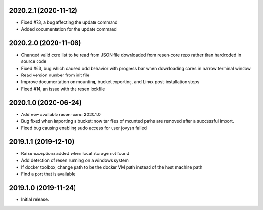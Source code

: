 
.. :changelog:

2020.2.1 (2020-11-12)
+++++++++++++++++++++

- Fixed #73, a bug affecting the update command
- Added documentation for the update command

2020.2.0 (2020-11-06)
+++++++++++++++++++++

- Changed valid core list to be read from JSON file downloaded from resen-core repo rather than hardcoded in source code
- Fixed #63, bug which caused odd behavior with progress bar when downloading cores in narrow terminal window
- Read version number from init file
- Improve documentation on mounting, bucket exporting, and Linux post-installation steps
- Fixed #14, an issue with the resen lockfile

2020.1.0 (2020-06-24)
+++++++++++++++++++++

- Add new available resen-core: 2020.1.0
- Bug fixed when importing a bucket: now tar files of mounted paths are removed after a successful import.
- Fixed bug causing enabling sudo access for user jovyan failed

2019.1.1 (2019-12-10)
+++++++++++++++++++++

- Raise exceptions added when local storage not found
- Add detection of resen running on a windows system
- If docker toolbox, change path to be the docker VM path instead of the host machine path
- Find a port that is available

2019.1.0 (2019-11-24)
+++++++++++++++++++++

- Initial release.

